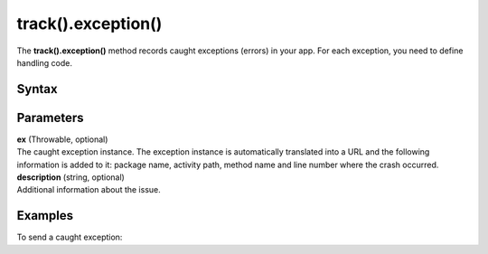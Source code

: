 .. _android track().exception():

===================
track().exception()
===================

The **track().exception()** method records caught exceptions (errors) in your app. For each exception, you need to define handling code.

Syntax
------

.. tabs::

    .. group-tab:: Java

        .. code-block:: javascript

          TrackHelper.track()
            .exception(ex)
            .description("description")
            .with(getTracker());


    .. group-tab:: Kotlin

        .. code-block:: javascript

          TrackHelper.track()
            .exception(ex)
            .description("description")
            .with(tracker)

Parameters
----------

| **ex** (Throwable, optional)
| The caught exception instance. The exception instance is automatically translated into a URL and the following information is added to it: package name, activity path, method name and line number where the crash occurred.

| **description** (string, optional)
| Additional information about the issue.

Examples
--------

To send a caught exception:

.. tabs::

    .. group-tab:: Java

        .. code-block:: javascript

          TrackHelper.track()
            .exception(new Exception("OnPurposeException"))
            .description("Download error")
            .with(getTracker());


    .. group-tab:: Kotlin

        .. code-block:: javascript

          TrackHelper.track()
            .exception(Exception("OnPurposeException"))
            .description("Download error")
            .with(tracker)
